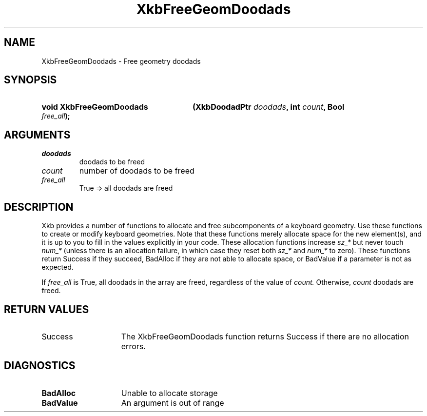 .\" Copyright (c) 1999, Oracle and/or its affiliates.
.\"
.\" Permission is hereby granted, free of charge, to any person obtaining a
.\" copy of this software and associated documentation files (the "Software"),
.\" to deal in the Software without restriction, including without limitation
.\" the rights to use, copy, modify, merge, publish, distribute, sublicense,
.\" and/or sell copies of the Software, and to permit persons to whom the
.\" Software is furnished to do so, subject to the following conditions:
.\"
.\" The above copyright notice and this permission notice (including the next
.\" paragraph) shall be included in all copies or substantial portions of the
.\" Software.
.\"
.\" THE SOFTWARE IS PROVIDED "AS IS", WITHOUT WARRANTY OF ANY KIND, EXPRESS OR
.\" IMPLIED, INCLUDING BUT NOT LIMITED TO THE WARRANTIES OF MERCHANTABILITY,
.\" FITNESS FOR A PARTICULAR PURPOSE AND NONINFRINGEMENT.  IN NO EVENT SHALL
.\" THE AUTHORS OR COPYRIGHT HOLDERS BE LIABLE FOR ANY CLAIM, DAMAGES OR OTHER
.\" LIABILITY, WHETHER IN AN ACTION OF CONTRACT, TORT OR OTHERWISE, ARISING
.\" FROM, OUT OF OR IN CONNECTION WITH THE SOFTWARE OR THE USE OR OTHER
.\" DEALINGS IN THE SOFTWARE.
.\"
.TH XkbFreeGeomDoodads __libmansuffix__ __xorgversion__ "XKB FUNCTIONS"
.SH NAME
XkbFreeGeomDoodads \- Free geometry doodads
.SH SYNOPSIS
.HP
.B void XkbFreeGeomDoodads
.BI "(\^XkbDoodadPtr " "doodads" "\^,"
.BI "int " "count" "\^,"
.BI "Bool " "free_all" "\^);"
.if n .ti +5n
.if t .ti +.5i
.SH ARGUMENTS
.TP
.I doodads
doodads to be freed
.TP
.I count
number of doodads to be freed
.TP
.I free_all
True => all doodads are freed
.SH DESCRIPTION
.LP
Xkb provides a number of functions to allocate and free subcomponents of a
keyboard geometry. Use these functions to create or modify keyboard geometries.
Note that these functions merely allocate space for the new element(s), and it
is up to you to fill in the values explicitly in your code. These allocation
functions increase
.I sz_*
but never touch
.I num_*
(unless there is an allocation failure, in which case they reset both
.I sz_*
and
.I num_*
to zero). These functions return Success if they succeed, BadAlloc if they are
not able to allocate space, or BadValue if a parameter is not as expected.

If
.I free_all
is True, all doodads in the array are freed, regardless of the value of
.I count.
Otherwise,
.I count
doodads are freed.
.SH "RETURN VALUES"
.TP 15
Success
The XkbFreeGeomDoodads function returns Success if there are no allocation
errors.
.SH DIAGNOSTICS
.TP 15
.B BadAlloc
Unable to allocate storage
.TP 15
.B BadValue
An argument is out of range
